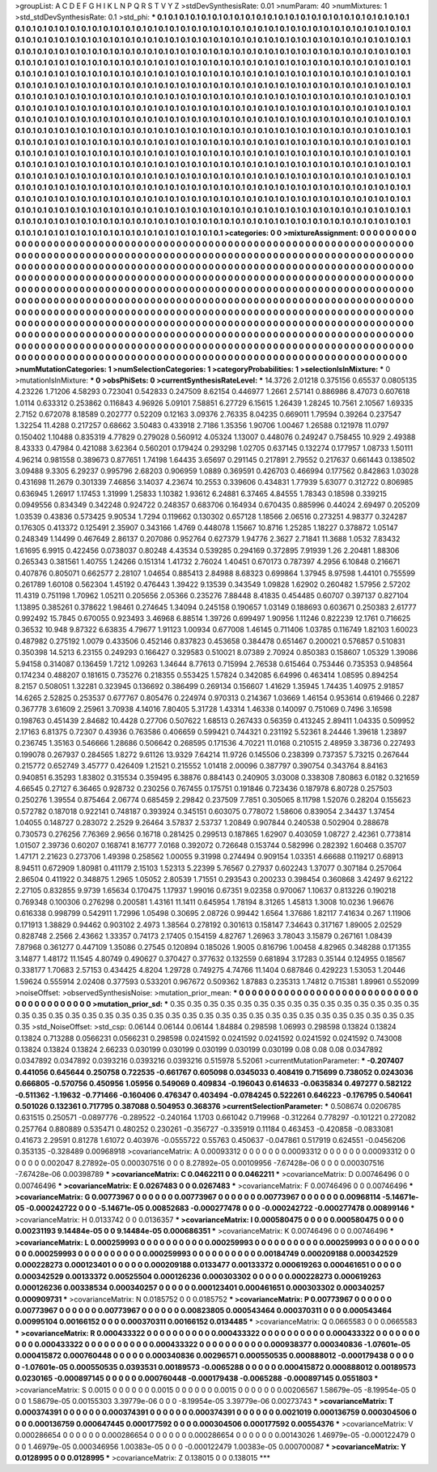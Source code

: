 >groupList:
A C D E F G H I K L
N P Q R S T V Y Z 
>stdDevSynthesisRate:
0.01 
>numParam:
40
>numMixtures:
1
>std_stdDevSynthesisRate:
0.1
>std_phi:
***
0.1 0.1 0.1 0.1 0.1 0.1 0.1 0.1 0.1 0.1
0.1 0.1 0.1 0.1 0.1 0.1 0.1 0.1 0.1 0.1
0.1 0.1 0.1 0.1 0.1 0.1 0.1 0.1 0.1 0.1
0.1 0.1 0.1 0.1 0.1 0.1 0.1 0.1 0.1 0.1
0.1 0.1 0.1 0.1 0.1 0.1 0.1 0.1 0.1 0.1
0.1 0.1 0.1 0.1 0.1 0.1 0.1 0.1 0.1 0.1
0.1 0.1 0.1 0.1 0.1 0.1 0.1 0.1 0.1 0.1
0.1 0.1 0.1 0.1 0.1 0.1 0.1 0.1 0.1 0.1
0.1 0.1 0.1 0.1 0.1 0.1 0.1 0.1 0.1 0.1
0.1 0.1 0.1 0.1 0.1 0.1 0.1 0.1 0.1 0.1
0.1 0.1 0.1 0.1 0.1 0.1 0.1 0.1 0.1 0.1
0.1 0.1 0.1 0.1 0.1 0.1 0.1 0.1 0.1 0.1
0.1 0.1 0.1 0.1 0.1 0.1 0.1 0.1 0.1 0.1
0.1 0.1 0.1 0.1 0.1 0.1 0.1 0.1 0.1 0.1
0.1 0.1 0.1 0.1 0.1 0.1 0.1 0.1 0.1 0.1
0.1 0.1 0.1 0.1 0.1 0.1 0.1 0.1 0.1 0.1
0.1 0.1 0.1 0.1 0.1 0.1 0.1 0.1 0.1 0.1
0.1 0.1 0.1 0.1 0.1 0.1 0.1 0.1 0.1 0.1
0.1 0.1 0.1 0.1 0.1 0.1 0.1 0.1 0.1 0.1
0.1 0.1 0.1 0.1 0.1 0.1 0.1 0.1 0.1 0.1
0.1 0.1 0.1 0.1 0.1 0.1 0.1 0.1 0.1 0.1
0.1 0.1 0.1 0.1 0.1 0.1 0.1 0.1 0.1 0.1
0.1 0.1 0.1 0.1 0.1 0.1 0.1 0.1 0.1 0.1
0.1 0.1 0.1 0.1 0.1 0.1 0.1 0.1 0.1 0.1
0.1 0.1 0.1 0.1 0.1 0.1 0.1 0.1 0.1 0.1
0.1 0.1 0.1 0.1 0.1 0.1 0.1 0.1 0.1 0.1
0.1 0.1 0.1 0.1 0.1 0.1 0.1 0.1 0.1 0.1
0.1 0.1 0.1 0.1 0.1 0.1 0.1 0.1 0.1 0.1
0.1 0.1 0.1 0.1 0.1 0.1 0.1 0.1 0.1 0.1
0.1 0.1 0.1 0.1 0.1 0.1 0.1 0.1 0.1 0.1
0.1 0.1 0.1 0.1 0.1 0.1 0.1 0.1 0.1 0.1
0.1 0.1 0.1 0.1 0.1 0.1 0.1 0.1 0.1 0.1
0.1 0.1 0.1 0.1 0.1 0.1 0.1 0.1 0.1 0.1
0.1 0.1 0.1 0.1 0.1 0.1 0.1 0.1 0.1 0.1
0.1 0.1 0.1 0.1 0.1 0.1 0.1 0.1 0.1 0.1
0.1 0.1 0.1 0.1 0.1 0.1 0.1 0.1 0.1 0.1
0.1 0.1 0.1 0.1 0.1 0.1 0.1 0.1 0.1 0.1
0.1 0.1 0.1 0.1 0.1 0.1 0.1 0.1 0.1 0.1
0.1 0.1 0.1 0.1 0.1 0.1 0.1 0.1 0.1 0.1
0.1 0.1 0.1 0.1 0.1 0.1 0.1 0.1 0.1 0.1
0.1 0.1 0.1 0.1 0.1 0.1 0.1 0.1 0.1 0.1
0.1 0.1 0.1 0.1 0.1 0.1 0.1 0.1 0.1 0.1
0.1 0.1 0.1 0.1 0.1 0.1 0.1 0.1 0.1 0.1
0.1 0.1 0.1 0.1 0.1 0.1 0.1 0.1 0.1 0.1
0.1 0.1 0.1 0.1 0.1 0.1 0.1 0.1 0.1 0.1
0.1 0.1 0.1 0.1 0.1 0.1 0.1 0.1 0.1 0.1
0.1 0.1 0.1 0.1 0.1 0.1 0.1 0.1 0.1 0.1
0.1 0.1 0.1 0.1 0.1 0.1 0.1 0.1 0.1 0.1
0.1 0.1 0.1 0.1 0.1 0.1 0.1 0.1 0.1 0.1
0.1 0.1 0.1 0.1 0.1 0.1 0.1 0.1 0.1 0.1
0.1 0.1 0.1 0.1 0.1 0.1 0.1 0.1 0.1 0.1
0.1 0.1 0.1 0.1 0.1 0.1 0.1 0.1 0.1 0.1
0.1 0.1 0.1 0.1 0.1 0.1 0.1 0.1 0.1 0.1
0.1 0.1 0.1 0.1 0.1 0.1 0.1 0.1 0.1 0.1
0.1 0.1 0.1 0.1 0.1 0.1 0.1 0.1 0.1 0.1
0.1 0.1 0.1 0.1 0.1 0.1 0.1 0.1 0.1 0.1
0.1 0.1 0.1 0.1 0.1 0.1 0.1 0.1 0.1 0.1
0.1 0.1 0.1 0.1 0.1 0.1 0.1 0.1 0.1 0.1
0.1 0.1 0.1 0.1 0.1 0.1 0.1 0.1 0.1 0.1
0.1 0.1 0.1 0.1 0.1 0.1 0.1 0.1 0.1 0.1
0.1 0.1 0.1 0.1 0.1 0.1 0.1 0.1 0.1 0.1
0.1 0.1 0.1 0.1 0.1 0.1 0.1 0.1 0.1 0.1
0.1 0.1 0.1 0.1 0.1 0.1 0.1 0.1 0.1 0.1
0.1 0.1 0.1 0.1 0.1 0.1 0.1 0.1 0.1 0.1
0.1 0.1 0.1 0.1 0.1 0.1 0.1 0.1 0.1 0.1
0.1 0.1 0.1 0.1 0.1 0.1 0.1 0.1 0.1 0.1
0.1 0.1 0.1 0.1 0.1 0.1 0.1 0.1 0.1 0.1
0.1 0.1 0.1 0.1 0.1 0.1 0.1 0.1 0.1 0.1
0.1 0.1 0.1 0.1 0.1 0.1 0.1 0.1 0.1 0.1
>categories:
0 0
>mixtureAssignment:
0 0 0 0 0 0 0 0 0 0 0 0 0 0 0 0 0 0 0 0 0 0 0 0 0 0 0 0 0 0 0 0 0 0 0 0 0 0 0 0 0 0 0 0 0 0 0 0 0 0
0 0 0 0 0 0 0 0 0 0 0 0 0 0 0 0 0 0 0 0 0 0 0 0 0 0 0 0 0 0 0 0 0 0 0 0 0 0 0 0 0 0 0 0 0 0 0 0 0 0
0 0 0 0 0 0 0 0 0 0 0 0 0 0 0 0 0 0 0 0 0 0 0 0 0 0 0 0 0 0 0 0 0 0 0 0 0 0 0 0 0 0 0 0 0 0 0 0 0 0
0 0 0 0 0 0 0 0 0 0 0 0 0 0 0 0 0 0 0 0 0 0 0 0 0 0 0 0 0 0 0 0 0 0 0 0 0 0 0 0 0 0 0 0 0 0 0 0 0 0
0 0 0 0 0 0 0 0 0 0 0 0 0 0 0 0 0 0 0 0 0 0 0 0 0 0 0 0 0 0 0 0 0 0 0 0 0 0 0 0 0 0 0 0 0 0 0 0 0 0
0 0 0 0 0 0 0 0 0 0 0 0 0 0 0 0 0 0 0 0 0 0 0 0 0 0 0 0 0 0 0 0 0 0 0 0 0 0 0 0 0 0 0 0 0 0 0 0 0 0
0 0 0 0 0 0 0 0 0 0 0 0 0 0 0 0 0 0 0 0 0 0 0 0 0 0 0 0 0 0 0 0 0 0 0 0 0 0 0 0 0 0 0 0 0 0 0 0 0 0
0 0 0 0 0 0 0 0 0 0 0 0 0 0 0 0 0 0 0 0 0 0 0 0 0 0 0 0 0 0 0 0 0 0 0 0 0 0 0 0 0 0 0 0 0 0 0 0 0 0
0 0 0 0 0 0 0 0 0 0 0 0 0 0 0 0 0 0 0 0 0 0 0 0 0 0 0 0 0 0 0 0 0 0 0 0 0 0 0 0 0 0 0 0 0 0 0 0 0 0
0 0 0 0 0 0 0 0 0 0 0 0 0 0 0 0 0 0 0 0 0 0 0 0 0 0 0 0 0 0 0 0 0 0 0 0 0 0 0 0 0 0 0 0 0 0 0 0 0 0
0 0 0 0 0 0 0 0 0 0 0 0 0 0 0 0 0 0 0 0 0 0 0 0 0 0 0 0 0 0 0 0 0 0 0 0 0 0 0 0 0 0 0 0 0 0 0 0 0 0
0 0 0 0 0 0 0 0 0 0 0 0 0 0 0 0 0 0 0 0 0 0 0 0 0 0 0 0 0 0 0 0 0 0 0 0 0 0 0 0 0 0 0 0 0 0 0 0 0 0
0 0 0 0 0 0 0 0 0 0 0 0 0 0 0 0 0 0 0 0 0 0 0 0 0 0 0 0 0 0 0 0 0 0 0 0 0 0 0 0 0 0 0 0 0 0 0 0 0 0
0 0 0 0 0 0 0 0 0 0 0 0 0 0 0 0 0 0 0 0 0 0 0 0 0 0 0 0 0 0 0 0 0 0 0 0 0 0 0 0 
>numMutationCategories:
1
>numSelectionCategories:
1
>categoryProbabilities:
1 
>selectionIsInMixture:
***
0 
>mutationIsInMixture:
***
0 
>obsPhiSets:
0
>currentSynthesisRateLevel:
***
14.3726 2.01218 0.375156 0.65537 0.0805135 4.23226 1.71206 4.58293 0.723041 0.542833
0.247509 8.62154 0.446977 1.2661 2.57141 0.886986 8.47073 0.607618 1.0114 0.633312
0.253862 0.116843 4.96926 5.09101 7.58851 6.27729 6.15615 1.26439 1.28245 10.7561
2.10567 1.69335 2.7152 0.672078 8.18589 0.202777 0.52209 0.12163 3.09376 2.76335
8.04235 0.669011 1.79594 0.39264 0.237547 1.32254 11.4288 0.217257 0.68662 3.50483
0.433918 2.7186 1.35356 1.90706 1.00467 1.26588 0.121978 11.0797 0.150402 1.10488
0.835319 4.77829 0.279028 0.560912 4.05324 1.13007 0.448076 0.249247 0.758455 10.929
2.49388 8.43333 0.47984 0.421088 3.62364 0.560201 0.179424 0.293298 1.02705 0.637145
0.132274 0.177957 1.08733 1.50111 4.96214 0.981558 0.389673 0.877651 1.74198 1.64435
3.65697 0.291145 0.217891 2.79552 0.217637 0.661443 0.138502 3.09488 9.3305 6.29237
0.995796 2.68203 0.906959 1.0889 0.369591 0.426703 0.466994 0.177562 0.842863 1.03028
0.431698 11.2679 0.301339 7.46856 3.14037 4.23674 10.2553 0.339606 0.434831 1.77939
5.63077 0.312722 0.806985 0.636945 1.26917 1.17453 1.31999 1.25833 1.10382 1.93612
6.24881 6.37465 4.84555 1.78343 0.18598 0.339215 0.0949556 0.834349 0.342248 0.924722
0.248357 0.683706 0.164934 0.670435 0.885996 0.44024 2.69497 0.205209 1.03539 0.43836
0.573425 9.90534 1.7294 0.119662 0.130302 0.657128 1.18566 2.06516 0.273251 4.98377
0.324287 0.176305 0.413372 0.125491 2.35907 0.343166 1.4769 0.448078 1.15667 10.8716
1.25285 1.18227 0.378872 1.05147 0.248349 1.14499 0.467649 2.86137 0.207086 0.952764
0.627379 1.94776 2.3627 2.71841 11.3688 1.0532 7.83432 1.61695 6.9915 0.422456
0.0738037 0.80248 4.43534 0.539285 0.294169 0.372895 7.91939 1.26 2.20481 1.88306
0.265343 0.381561 1.40755 1.24266 0.151314 1.41732 2.76024 1.40451 0.670173 0.787397
4.2956 6.10848 0.216671 0.407876 0.805071 0.662577 2.28107 1.04654 0.885413 2.84988
8.68323 0.699864 1.37945 8.97598 1.44101 0.755599 0.261789 1.60108 0.562304 1.45192
0.476443 1.39422 9.13539 0.343549 1.09828 1.62902 0.260482 1.57956 2.57202 11.4319
0.751198 1.70962 1.05211 0.205656 2.05366 0.235276 7.88448 8.41835 0.454485 0.60707
0.397137 0.827104 1.13895 0.385261 0.378622 1.98461 0.274645 1.34094 0.245158 0.190657
1.03149 0.188693 0.603671 0.250383 2.61777 0.992492 15.7845 0.670055 0.923493 3.46968
6.88514 1.39726 0.699497 1.90956 1.11246 0.822239 12.1761 0.716625 0.36532 10.948
9.87322 6.63835 4.79677 1.91123 1.00934 0.677008 1.46145 0.711406 1.03785 0.116749
1.82103 1.60023 0.487982 0.275192 1.0079 0.433506 0.452146 0.837823 0.453658 0.384478
0.651467 0.200021 0.576857 0.510831 0.350398 14.5213 6.23155 0.249293 0.166427 0.329583
0.510021 8.07389 2.70924 0.850383 0.158607 1.05329 1.39086 5.94158 0.314087 0.136459
1.7212 1.09263 1.34644 8.77613 0.715994 2.76538 0.615464 0.753446 0.735353 0.948564
0.174234 0.488207 0.181615 0.735276 0.218355 0.553425 1.57824 0.342085 6.64996 0.463414
1.08595 0.894254 8.2157 0.508051 1.32281 0.323945 0.136692 0.386499 0.269134 0.156607
1.41629 1.35945 1.74435 1.40975 2.91857 14.6265 2.52825 0.253537 0.677767 0.805476
0.224974 0.970313 0.214367 1.03669 1.46154 0.953614 0.619466 0.2287 0.367778 3.61609
2.25961 3.70938 4.14016 7.80405 5.31728 1.43314 1.46338 0.140097 0.751069 0.7496
3.16598 0.198763 0.451439 2.84682 10.4428 0.27706 0.507622 1.68513 0.267433 0.56359
0.413245 2.89411 1.04335 0.509952 2.17163 6.81375 0.72307 0.43936 0.763586 0.406659
0.599421 0.744321 0.231192 5.52361 8.24446 1.39618 1.23897 0.236745 1.35163 0.546666
1.28686 0.506642 0.268595 0.171536 4.70221 11.0168 0.210515 2.48959 3.38736 0.227493
0.199078 0.267937 0.284565 1.8272 9.61126 13.9329 7.64214 11.9726 0.145506 0.238399
0.737357 5.73215 0.267644 0.215772 0.652749 3.45777 0.426409 1.21521 0.215552 1.01418
2.00096 0.387797 0.390754 0.343764 8.84163 0.940851 6.35293 1.83802 0.315534 0.359495
6.38876 0.884143 0.240905 3.03008 0.338308 7.80863 6.0182 0.321659 4.66545 0.27127
6.36465 0.928732 0.230256 0.767455 0.175751 0.191846 0.723436 0.187978 6.80728 0.257503
0.250276 1.39554 0.875464 2.06774 0.685459 2.29842 0.237509 7.7851 0.305065 8.11798
1.52076 0.28204 0.155623 0.572782 0.187018 0.922141 0.748187 0.393924 0.345151 0.603075
0.778072 1.58606 0.839054 2.34437 1.37454 1.04055 0.148727 0.283072 2.2529 9.26464
3.57837 2.53737 1.20849 0.907844 0.240538 0.502904 0.288678 0.730573 0.276256 7.76369
2.9656 0.16718 0.281425 0.299513 0.187865 1.62907 0.403059 1.08727 2.42361 0.773814
1.01507 2.39736 0.60207 0.168741 8.16777 7.0168 0.392072 0.726648 0.153744 0.582996
0.282392 1.60468 0.35707 1.47171 2.21623 0.273706 1.49398 0.258562 1.00055 9.31998
0.274494 0.909154 1.03351 4.66688 0.119217 0.68913 8.94511 0.672909 1.80981 0.411179
2.15103 1.52313 5.22399 5.76567 0.27937 0.602243 1.37077 0.307184 0.257064 2.86504
0.411922 0.348875 1.2965 1.05052 2.80539 1.71551 0.293543 0.200233 0.398454 0.360868
3.42497 9.62122 2.27105 0.832855 9.9739 1.65634 0.170475 1.17937 1.99016 0.67351
9.02358 0.970067 1.10637 0.813226 0.190218 0.769348 0.100306 0.276298 0.200581 1.43161
11.1411 0.645954 1.78194 8.31265 1.45813 1.3008 10.0236 1.96676 0.616338 0.998799
0.542911 1.72996 1.05498 0.30695 2.08726 0.99442 1.6564 1.37686 1.82117 7.41634
0.267 1.11906 0.171913 1.38829 0.94462 0.903102 2.4973 1.38564 0.278192 0.301613
0.158147 7.34643 0.317167 1.89005 2.02529 0.828748 2.2566 2.43662 1.33357 0.74173
2.17405 0.154159 4.82767 1.26963 3.78043 3.15879 0.267161 1.08439 7.87968 0.361277
0.447109 1.35086 0.27545 0.120894 0.185026 1.9005 0.816796 1.00458 4.82965 0.348288
0.171355 3.14877 1.48172 11.1545 4.80749 0.490627 0.370427 0.377632 0.132559 0.681894
3.17283 0.35144 0.124955 0.18567 0.338177 1.70683 2.57153 0.434425 4.8204 1.29728
0.749275 4.74766 11.1404 0.687846 0.429223 1.53053 1.20446 1.59624 0.555914 2.02408
0.377593 0.533201 0.967672 0.509362 1.87883 0.235313 1.74812 0.715381 1.89961 0.552099
>noiseOffset:
>observedSynthesisNoise:
>mutation_prior_mean:
***
0 0 0 0 0 0 0 0 0 0
0 0 0 0 0 0 0 0 0 0
0 0 0 0 0 0 0 0 0 0
0 0 0 0 0 0 0 0 0 0
>mutation_prior_sd:
***
0.35 0.35 0.35 0.35 0.35 0.35 0.35 0.35 0.35 0.35
0.35 0.35 0.35 0.35 0.35 0.35 0.35 0.35 0.35 0.35
0.35 0.35 0.35 0.35 0.35 0.35 0.35 0.35 0.35 0.35
0.35 0.35 0.35 0.35 0.35 0.35 0.35 0.35 0.35 0.35
>std_NoiseOffset:
>std_csp:
0.06144 0.06144 0.06144 1.84884 0.298598 1.06993 0.298598 0.13824 0.13824 0.13824
0.713288 0.0566231 0.0566231 0.298598 0.0241592 0.0241592 0.0241592 0.0241592 0.0241592 0.743008
0.13824 0.13824 0.13824 2.66233 0.030199 0.030199 0.030199 0.030199 0.030199 0.08
0.08 0.08 0.0347892 0.0347892 0.0347892 0.0393216 0.0393216 0.0393216 0.515978 5.52061
>currentMutationParameter:
***
-0.207407 0.441056 0.645644 0.250758 0.722535 -0.661767 0.605098 0.0345033 0.408419 0.715699
0.738052 0.0243036 0.666805 -0.570756 0.450956 1.05956 0.549069 0.409834 -0.196043 0.614633
-0.0635834 0.497277 0.582122 -0.511362 -1.19632 -0.771466 -0.160406 0.476347 0.403494 -0.0784245
0.522261 0.646223 -0.176795 0.540641 0.501026 0.132361 0.717795 0.387088 0.504953 0.368376
>currentSelectionParameter:
***
0.508674 0.0206785 0.631515 0.250571 -0.0897776 -0.289522 -0.240164 1.1703 0.661042 0.719968
-0.312264 0.778297 -0.101221 0.272082 0.257764 0.880889 0.535471 0.480252 0.230261 -0.356727
-0.335919 0.11184 0.463453 -0.420858 -0.0833081 0.41673 2.29591 0.81278 1.61072 0.403976
-0.0555722 0.55763 0.450637 -0.047861 0.517919 0.624551 -0.0456206 0.353135 -0.328489 0.00968918
>covarianceMatrix:
A
0.00093312	0	0	0	0	0	
0	0.00093312	0	0	0	0	
0	0	0.00093312	0	0	0	
0	0	0	0.002047	8.27892e-05	0.000307516	
0	0	0	8.27892e-05	0.00109956	-7.67428e-06	
0	0	0	0.000307516	-7.67428e-06	0.00398789	
***
>covarianceMatrix:
C
0.0462211	0	
0	0.0462211	
***
>covarianceMatrix:
D
0.00746496	0	
0	0.00746496	
***
>covarianceMatrix:
E
0.0267483	0	
0	0.0267483	
***
>covarianceMatrix:
F
0.00746496	0	
0	0.00746496	
***
>covarianceMatrix:
G
0.00773967	0	0	0	0	0	
0	0.00773967	0	0	0	0	
0	0	0.00773967	0	0	0	
0	0	0	0.00968114	-5.14671e-05	-0.000242722	
0	0	0	-5.14671e-05	0.00852683	-0.000277478	
0	0	0	-0.000242722	-0.000277478	0.00899146	
***
>covarianceMatrix:
H
0.0133742	0	
0	0.0136357	
***
>covarianceMatrix:
I
0.000580475	0	0	0	
0	0.000580475	0	0	
0	0	0.00231193	9.14484e-05	
0	0	9.14484e-05	0.000686351	
***
>covarianceMatrix:
K
0.00746496	0	
0	0.00746496	
***
>covarianceMatrix:
L
0.000259993	0	0	0	0	0	0	0	0	0	
0	0.000259993	0	0	0	0	0	0	0	0	
0	0	0.000259993	0	0	0	0	0	0	0	
0	0	0	0.000259993	0	0	0	0	0	0	
0	0	0	0	0.000259993	0	0	0	0	0	
0	0	0	0	0	0.00184749	0.000209188	0.000342529	0.000228273	0.000123401	
0	0	0	0	0	0.000209188	0.0133477	0.00133372	0.000619263	0.000461651	
0	0	0	0	0	0.000342529	0.00133372	0.00525504	0.000126236	0.000303302	
0	0	0	0	0	0.000228273	0.000619263	0.000126236	0.00338534	0.000340257	
0	0	0	0	0	0.000123401	0.000461651	0.000303302	0.000340257	0.000909731	
***
>covarianceMatrix:
N
0.0185752	0	
0	0.0185752	
***
>covarianceMatrix:
P
0.00773967	0	0	0	0	0	
0	0.00773967	0	0	0	0	
0	0	0.00773967	0	0	0	
0	0	0	0.00823805	0.000543464	0.000370311	
0	0	0	0.000543464	0.00995104	0.00166152	
0	0	0	0.000370311	0.00166152	0.0134485	
***
>covarianceMatrix:
Q
0.0665583	0	
0	0.0665583	
***
>covarianceMatrix:
R
0.000433322	0	0	0	0	0	0	0	0	0	
0	0.000433322	0	0	0	0	0	0	0	0	
0	0	0.000433322	0	0	0	0	0	0	0	
0	0	0	0.000433322	0	0	0	0	0	0	
0	0	0	0	0.000433322	0	0	0	0	0	
0	0	0	0	0	0.000938377	0.000340836	-1.07601e-05	0.000415872	0.000760448	
0	0	0	0	0	0.000340836	0.00296571	0.000550535	0.000888012	-0.000179438	
0	0	0	0	0	-1.07601e-05	0.000550535	0.0393531	0.00189573	-0.0065288	
0	0	0	0	0	0.000415872	0.000888012	0.00189573	0.0230165	-0.000897145	
0	0	0	0	0	0.000760448	-0.000179438	-0.0065288	-0.000897145	0.0551803	
***
>covarianceMatrix:
S
0.0015	0	0	0	0	0	
0	0.0015	0	0	0	0	
0	0	0.0015	0	0	0	
0	0	0	0.00206567	1.58679e-05	-8.19954e-05	
0	0	0	1.58679e-05	0.00155303	3.39779e-06	
0	0	0	-8.19954e-05	3.39779e-06	0.00273743	
***
>covarianceMatrix:
T
0.000374391	0	0	0	0	0	
0	0.000374391	0	0	0	0	
0	0	0.000374391	0	0	0	
0	0	0	0.0021019	0.000136759	0.000304506	
0	0	0	0.000136759	0.000647445	0.000177592	
0	0	0	0.000304506	0.000177592	0.00554376	
***
>covarianceMatrix:
V
0.000286654	0	0	0	0	0	
0	0.000286654	0	0	0	0	
0	0	0.000286654	0	0	0	
0	0	0	0.00143026	1.46979e-05	-0.000122479	
0	0	0	1.46979e-05	0.000346956	1.00383e-05	
0	0	0	-0.000122479	1.00383e-05	0.000700087	
***
>covarianceMatrix:
Y
0.0128995	0	
0	0.0128995	
***
>covarianceMatrix:
Z
0.138015	0	
0	0.138015	
***
